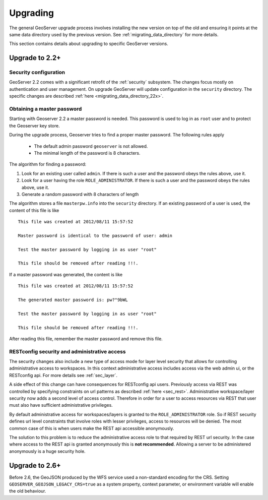 .. _installation_upgrade:

Upgrading
=========

The general GeoServer upgrade process involves installing the new version on top
of the old and ensuring it points at the same data directory used by the
previous version. See :ref:`migrating_data_directory` for more details.

This section contains details about upgrading to specific GeoServer versions.

Upgrade to 2.2+
---------------

Security configuration
^^^^^^^^^^^^^^^^^^^^^^

GeoServer 2.2 comes with a significant retrofit of the :ref:`security` 
subsystem. The changes focus mostly on authentication and user management. On 
upgrade GeoServer will update configuration in the ``security`` directory. The 
specific changes are described :ref:`here <migrating_data_directory_22x>`.

Obtaining a master password
^^^^^^^^^^^^^^^^^^^^^^^^^^^

Starting with Geoserver 2.2 a master password is needed. This password is used to log in as ``root`` user and to protect the Geoserver key store.

During the upgrade process, Geoserver tries to find a proper master password. The following rules apply

  * The default admin password ``geoserver`` is not allowed.
  * The minimal length of the password is 8 characters.

The algorithm for finding  a password:

#. Look for an existing user called ``admin``. If there is such a user and the password obeys the rules above, use it.

#. Look for a user having the role ``ROLE_ADMINISTRATOR``. If there is such a user and the password obeys the rules above, use it.

#. Generate a random password with 8 characters of length

The algorithm stores a file ``masterpw.info`` into the ``security`` directory. If an existing password of a user is used, the content of this file is like

::

	This file was created at 2012/08/11 15:57:52

	Master password is identical to the password of user: admin
	
	Test the master password by logging in as user "root"

	This file should be removed after reading !!!.


If a master password was generated, the content is like

::


	This file was created at 2012/08/11 15:57:52

	The generated master password is: pw?"9bWL

	Test the master password by logging in as user "root"

	This file should be removed after reading !!!.

After reading this file, remember the master password and remove this file. 


RESTconfig security and administrative access
^^^^^^^^^^^^^^^^^^^^^^^^^^^^^^^^^^^^^^^^^^^^^

The security changes also include a new type of access mode for layer level 
security that allows for controlling administrative access to workspaces. In 
this context administrative access includes access via the web admin ui, or 
the RESTconfig api. For more details see :ref:`sec_layer`.

A side effect of this change can have consequences for RESTconfig api users. Previously access via REST was controlled by specifying constraints on url patterns as described :ref:`here <sec_rest>`. Administrative
workspace/layer security now adds a second level of access control. Therefore in order for a user to access resources via REST that user must also have sufficient administrative privileges.

By default administrative access for workspaces/layers is granted to the ``ROLE_ADMINISTRATOR`` role. So if REST security defines url level constraints that involve roles with lesser privileges, access to resources will be denied. The most common case of this is when users make the REST api accessible anonymously. 

The solution to this problem is to reduce the administrative access role to that required by REST url security. In the case where access to the REST api is granted anonymously this is **not recommended**. Allowing a server to be administered anonymously is a huge security hole. 



Upgrade to 2.6+
---------------

Before 2.6, the GeoJSON produced by the WFS service used a non-standard encoding for the CRS.  Setting ``GEOSERVER_GEOJSON_LEGACY_CRS=true`` as a system property, context parameter, or environment variable will enable the old behaviour.
